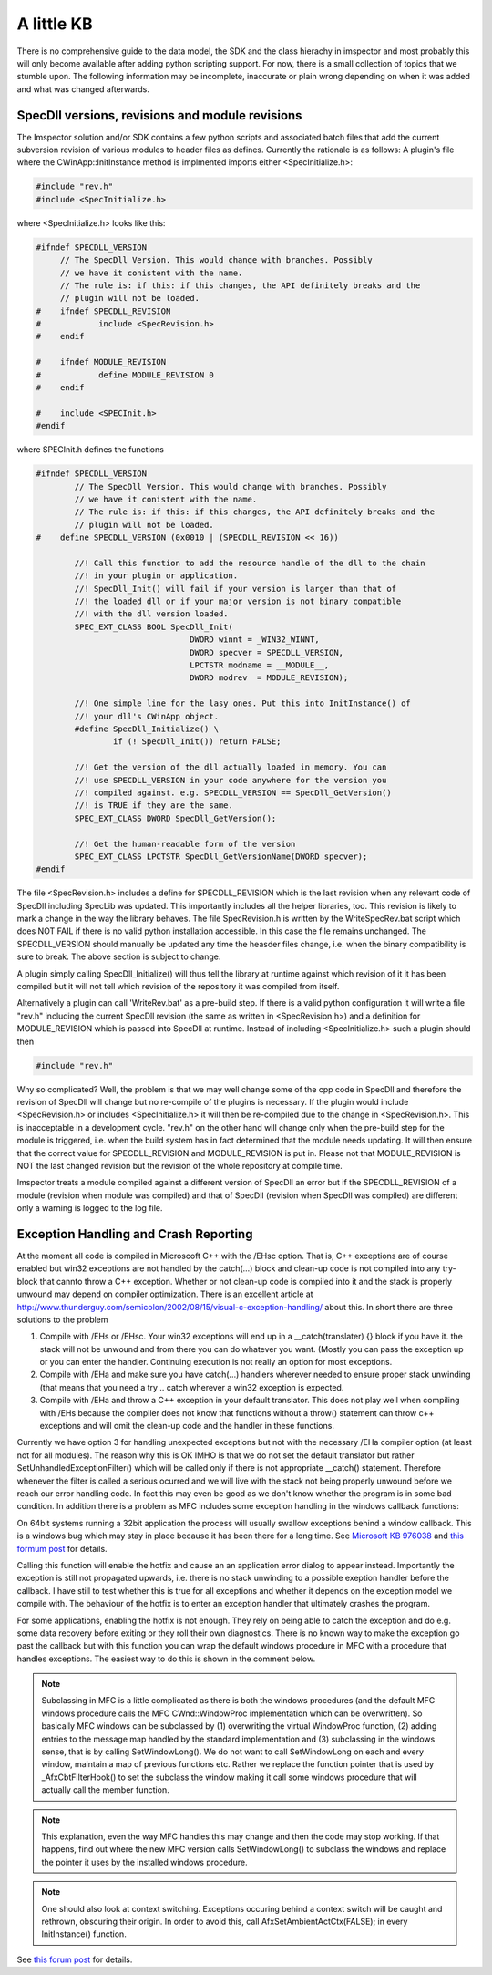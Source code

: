 A little KB
=============

There is no comprehensive guide to the data model, the SDK and the class hierachy in imspector and most probably this will only become available after adding python scripting support. For now, there is a small collection of topics that we stumble upon.
The following information may be incomplete, inaccurate or plain wrong depending on when it was added and what was changed afterwards.

SpecDll versions, revisions and module revisions
-------------------------------------------------

The Imspector solution and/or SDK contains a few python scripts and associated batch files that add the current subversion revision of various modules to header files as defines. Currently the rationale is as follows: 
A plugin's file where the CWinApp::InitInstance method is implmented imports either <SpecInitialize.h>:


.. code-block:: cpp

   #include "rev.h"
   #include <SpecInitialize.h>

where <SpecInitialize.h> looks like this:

.. code-block:: cpp
   
   #ifndef SPECDLL_VERSION
        // The SpecDll Version. This would change with branches. Possibly
        // we have it conistent with the name.
        // The rule is: if this: if this changes, the API definitely breaks and the
        // plugin will not be loaded. 
   #	ifndef SPECDLL_REVISION
   #		include <SpecRevision.h>
   #	endif
   
   #	ifndef MODULE_REVISION
   #		define MODULE_REVISION 0
   #	endif
   
   #	include <SPECInit.h>
   #endif

where SPECInit.h defines the functions

.. code-block:: cpp

   #ifndef SPECDLL_VERSION
	   // The SpecDll Version. This would change with branches. Possibly
	   // we have it conistent with the name.
	   // The rule is: if this: if this changes, the API definitely breaks and the
	   // plugin will not be loaded. 
   #	define SPECDLL_VERSION (0x0010 | (SPECDLL_REVISION << 16))
	   
	   //! Call this function to add the resource handle of the dll to the chain
	   //! in your plugin or application.
	   //! SpecDll_Init() will fail if your version is larger than that of
	   //! the loaded dll or if your major version is not binary compatible
	   //! with the dll version loaded.
	   SPEC_EXT_CLASS BOOL SpecDll_Init(
				   DWORD winnt = _WIN32_WINNT,
				   DWORD specver = SPECDLL_VERSION,
				   LPCTSTR modname = __MODULE__,
				   DWORD modrev  = MODULE_REVISION);
	   
	   //! One simple line for the lasy ones. Put this into InitInstance() of 
	   //! your dll's CWinApp object.
	   #define SpecDll_Initialize() \
		   if (! SpecDll_Init()) return FALSE;
   
	   //! Get the version of the dll actually loaded in memory. You can
	   //! use SPECDLL_VERSION in your code anywhere for the version you
	   //! compiled against. e.g. SPECDLL_VERSION == SpecDll_GetVersion()
	   //! is TRUE if they are the same.
	   SPEC_EXT_CLASS DWORD SpecDll_GetVersion();
   
	   //! Get the human-readable form of the version
	   SPEC_EXT_CLASS LPCTSTR SpecDll_GetVersionName(DWORD specver);	
   #endif

The file <SpecRevision.h> includes a define for SPECDLL_REVISION which is the last revision when any relevant code of SpecDll
including SpecLib was updated. This importantly includes all the helper libraries, too. This revision is likely to
mark a change in the way the library behaves.
The file SpecRevision.h is written by the WriteSpecRev.bat script which does NOT FAIL if there is no valid python installation
accessible. In this case the file remains unchanged.
The SPECDLL_VERSION should manually be updated any time the heasder files change, i.e. when the binary compatibility is
sure to break. The above section is subject to change.

A plugin simply calling SpecDll_Initialize() will thus tell the library at runtime against which revision of it it 
has been compiled but it will not tell which revision of the repository it was compiled from itself.
   
Alternatively a plugin can call 'WriteRev.bat' as a pre-build step. If there is a valid python configuration it will write
a file "rev.h" including the current SpecDll revision (the same as written in <SpecRevision.h>) and a definition for
MODULE_REVISION which is passed into SpecDll at runtime.
Instead of including <SpecInitialize.h> such a plugin should then

.. code-block:: cpp

   #include "rev.h"

Why so complicated? Well, the problem is that we may well change some of the cpp code in SpecDll and therefore the revision
of SpecDll will change but no re-compile of the plugins is necessary. If the plugin would include <SpecRevision.h> or includes
<SpecInitialize.h> it will then be re-compiled due to the change in <SpecRevision.h>. 
This is inacceptable in a development cycle. "rev.h" on the other hand will change only when the pre-build step for
the module is triggered, i.e. when the build system has in fact determined that the module needs updating. It will then ensure 
that the correct value for SPECDLL_REVISION and MODULE_REVISION is put in. 
Please not that MODULE_REVISION is NOT the last changed revision but the revision of the whole repository at compile 
time.

Imspector treats a module compiled against a different version of SpecDll an error but if the SPECDLL_REVISION of a module
(revision when module was compiled) and that of SpecDll (revision when SpecDll was compiled) are different only a 
warning is logged to the log file.


Exception Handling and Crash Reporting
--------------------------------------

At the moment all code is compiled in Microscoft C++ with the /EHsc option. That is, C++ exceptions are of course enabled
but win32 exceptions are not handled by the catch(...) block and clean-up code is not compiled into any try-block that 
cannto throw a C++ exception. Whether or not clean-up code is compiled into it and the stack is properly unwound may
depend on compiler optimization.
There is an excellent article at http://www.thunderguy.com/semicolon/2002/08/15/visual-c-exception-handling/ about this.
In short there are three solutions to the problem

1. Compile with /EHs or /EHsc. Your win32 exceptions will end up in a __catch(translater) {} block if you have it. 
   the stack will not be unwound and from there you can do whatever you want. (Mostly you can pass the exception up
   or you can enter the handler. Continuing execution is not really an option for most exceptions.
2. Compile with /EHa and make sure you have catch(...) handlers wherever needed to ensure proper stack unwinding
   (that means that you need a try .. catch wherever a win32 exception is expected. 
3. Compile with /EHa and throw a C++ exception in your default translator. This does not play well when compiling 
   with /EHs because the compiler does not know that functions without a throw() statement can throw c++ exceptions
   and will omit the clean-up code and the handler in these functions. 

Currently we have option 3 for handling unexpected exceptions but not with the necessary /EHa compiler option 
(at least not for all modules). The reason why this is OK IMHO is that we do not set the default
translator but rather SetUnhandledExceptionFilter() which will be called only if there is not appropriate __catch() 
statement. Therefore whenever the filter is called  a serious ocurred and we will live with the stack not
being properly unwound before we reach our error handling code. In fact this may even be good as we don't know whether
the program is in some bad condition. 
In 
addition there is a problem as MFC includes some exception handling in the windows callback functions:

On 64bit systems running a 32bit application the process will usually 
swallow exceptions behind a window callback.
This is a windows bug which may stay in place because it has been there
for a long time. See `Microsoft KB 976038`__ and `this formum post`__ for details.

__ http://support.microsoft.com/kb/976038
__ http://connect.microsoft.com/VisualStudio/feedback/details/550944/hardware-exceptions-on-x64-machines-are-silently-caught-in-wndproc-messages

Calling this function will enable the hotfix and cause an 
an application error dialog to appear instead. Importantly the exception
is still not propagated upwards, i.e. there is no stack unwinding to a possible
exeption handler before the callback. I have still to test whether this is true for all exceptions and 
whether it depends on the exception model we compile with. The behaviour of the hotfix
is to enter an exception handler that ultimately crashes the program.

For some applications, enabling the hotfix is not enough. They rely on 
being able to catch the exception and do e.g. some data recovery before 
exiting or they roll their own diagnostics.
There is no known way to make the exception go past the callback but with 
this function you can wrap the default windows procedure in MFC with a 
procedure that handles exceptions. The easiest way to do this is shown
in the comment below.

.. note::
   Subclassing in MFC is a little complicated as there is both the windows procedures (and the default MFC windows procedure calls the 
   MFC CWnd::WindowProc implementation which can be overwritten). So basically
   MFC windows can be subclassed by (1) overwriting the virtual 
   WindowProc function, (2) adding entries to the message map handled by the 
   standard implementation and (3) subclassing in the windows sense, that is
   by calling SetWindowLong(). 
   We do not want to call SetWindowLong on each and every window, maintain
   a map of previous functions etc. Rather we replace the function pointer 
   that is used by _AfxCbtFilterHook() to set the subclass the window 
   making it call some windows procedure that will actually call the member
   function.

.. note::
   This explanation, even the way MFC handles this may change and then 
   the code may stop working. If that happens, find out where the new 
   MFC version calls SetWindowLong() to subclass the windows and replace
   the pointer it uses by the installed windows procedure.

.. note::
   One should also look at context switching. Exceptions occuring behind a context switch will be 
   caught and rethrown, obscuring their
   origin. In order to avoid this, call AfxSetAmbientActCtx(FALSE);
   in every InitInstance() function.

See `this forum post`__ for details.

__ http://connectppe.microsoft.com/VisualStudio/feedback/details/563622/mfc-default-exception-handling-causes-problems-with-activation-context
    

